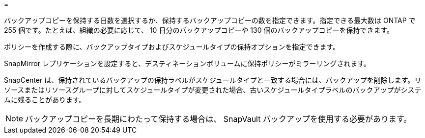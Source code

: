 = 


バックアップコピーを保持する日数を選択するか、保持するバックアップコピーの数を指定できます。指定できる最大数は ONTAP で 255 個です。たとえば、組織の必要に応じて、 10 日分のバックアップコピーや 130 個のバックアップコピーを保持できます。

ポリシーを作成する際に、バックアップタイプおよびスケジュールタイプの保持オプションを指定できます。

SnapMirror レプリケーションを設定すると、デスティネーションボリュームに保持ポリシーがミラーリングされます。

SnapCenter は、保持されているバックアップの保持ラベルがスケジュールタイプと一致する場合には、バックアップを削除します。リソースまたはリソースグループに対してスケジュールタイプが変更された場合、古いスケジュールタイプラベルのバックアップがシステムに残ることがあります。


NOTE: バックアップコピーを長期にわたって保持する場合は、 SnapVault バックアップを使用する必要があります。
